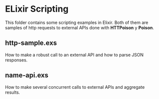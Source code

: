 * ELixir Scripting

This folder contains some scripting examples in Elixir. Both of them are samples
of http requests to external APIs done with *HTTPoison* y *Poison*.

** http-sample.exs

How to make a robust call to an external API and how to parse JSON responses.

** name-api.exs

How to make several concurrent calls to external APIs and aggregate results.
